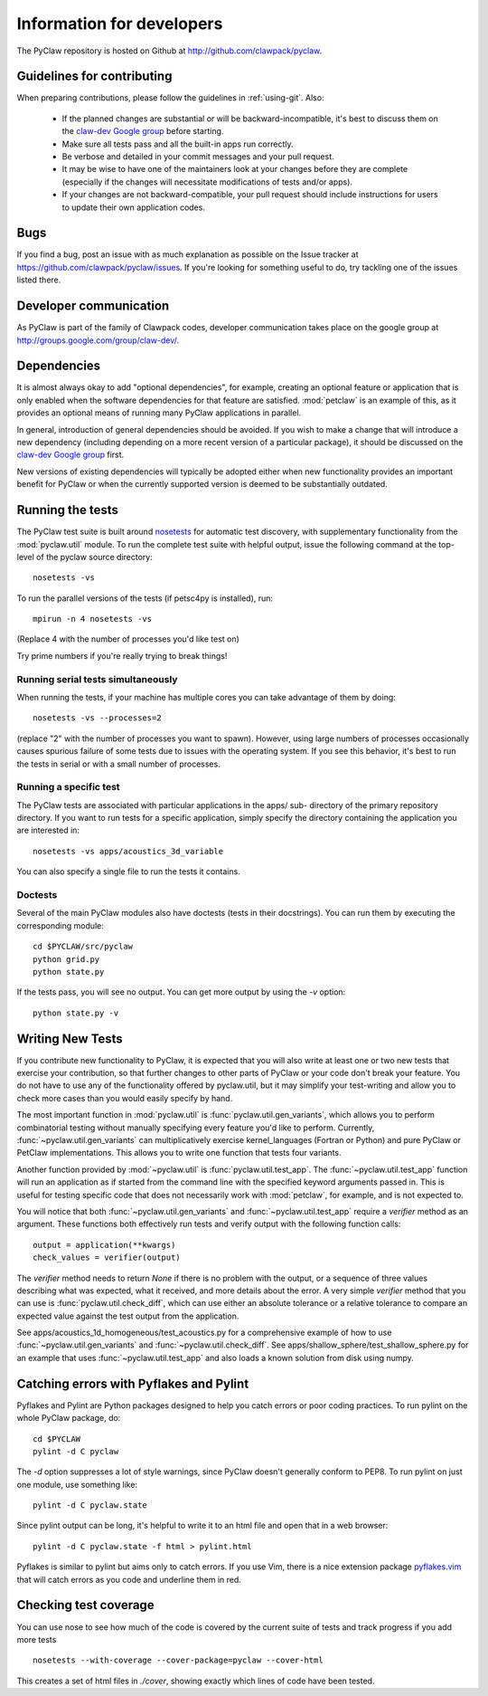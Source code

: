 .. _develop:

============================
Information for developers
============================

The PyClaw repository is hosted on Github at 
http://github.com/clawpack/pyclaw.  


Guidelines for contributing
==================================
When preparing contributions, please follow the guidelines in
:ref:`using-git`.  Also:

    * If the planned changes are substantial or will be backward-incompatible,
      it's best to discuss them on the `claw-dev Google group
      <http://groups.google.com/group/claw-dev>`_ before starting.
      
    * Make sure all tests pass and all the built-in apps run correctly.

    * Be verbose and detailed in your commit messages and your pull request.

    * It may be wise to have one of the maintainers look at your changes before
      they are complete
      (especially if the changes will necessitate modifications of tests
      and/or apps).

    * If your changes are not backward-compatible, your pull request should 
      include instructions for users to update their own application codes.

Bugs
===============
If you find a bug, post an issue with as much explanation as possible on the
Issue tracker at https://github.com/clawpack/pyclaw/issues.  If you're looking 
for something useful to do, try tackling one of the issues listed there.

Developer communication
============================

As PyClaw is part of the family of Clawpack codes, developer communication
takes place on the google group at http://groups.google.com/group/claw-dev/.

Dependencies
============================

It is almost always okay to add "optional dependencies", for example,  creating
an optional feature or application that is only enabled when the software
dependencies for that feature are satisfied.  :mod:`petclaw` is an example of
this, as it provides an optional means of running many PyClaw applications in
parallel.

In general, introduction of general dependencies 
should be avoided.  If you wish to make a change that
will introduce a new dependency (including depending on a more
recent version of a particular package), it should be discussed
on the `claw-dev Google group`_
first.

New versions of existing dependencies will typically be adopted 
either when new functionality provides an important benefit for
PyClaw or when the currently supported version is deemed to be
substantially outdated.

Running the tests
============================

The PyClaw test suite is built around `nosetests
<http://nose.readthedocs.org/en/latest/>`_ for automatic test discovery, with
supplementary functionality from the :mod:`pyclaw.util` module.  To run the
complete test suite with helpful output, issue the following command at the 
top-level of the pyclaw source directory::

    nosetests -vs

To run the parallel versions of the tests (if petsc4py is installed), run::

    mpirun -n 4 nosetests -vs

(Replace 4 with the number of processes you'd like test on)  

Try prime numbers if you're really trying to break things!

Running serial tests simultaneously
-----------------------------------

When running the tests, if your machine has multiple cores you can take
advantage of them by doing::

    nosetests -vs --processes=2

(replace "2" with the number of processes you want to spawn). However, using
large numbers of processes occasionally causes spurious failure of some tests
due to issues with the operating system.  If you see this behavior, it's best 
to run the tests in serial or with a small number of processes.

Running a specific test
-----------------------

The PyClaw tests are associated with particular applications in the apps/ sub-
directory of the primary repository directory.  If you want to run tests for a
specific application, simply specify the directory containing the application
you are interested in::

   nosetests -vs apps/acoustics_3d_variable

You can also specify a single file to run the tests it contains.

Doctests
--------------

Several of the main PyClaw modules also have doctests (tests in their
docstrings). You can run them by executing the corresponding module::

    cd $PYCLAW/src/pyclaw
    python grid.py
    python state.py

If the tests pass, you will see no output.  You can get more output by using 
the `-v` option::

    python state.py -v

Writing New Tests
==================

If you contribute new functionality to PyClaw, it is expected that you will also
write at least one or two new tests that exercise your contribution, so that
further changes to other parts of PyClaw or your code don't break your feature.
You do not have to use any of the functionality offered by pyclaw.util, but it
may simplify your test-writing and allow you to check more cases than you would
easily specify by hand.

The most important function in :mod:`pyclaw.util` is
:func:`pyclaw.util.gen_variants`, which allows you to perform combinatorial
testing without manually specifying every feature you'd like to perform.
Currently, :func:`~pyclaw.util.gen_variants` can multiplicatively exercise
kernel_languages (Fortran or Python) and pure PyClaw or PetClaw implementations.
This allows you to write one function that tests four variants.

Another function provided by :mod:`~pyclaw.util` is
:func:`pyclaw.util.test_app`. The :func:`~pyclaw.util.test_app` function will
run an application as if started from the command line with the specified
keyword arguments passed in.  This is useful for testing specific code that does
not necessarily work with :mod:`petclaw`, for example, and is not expected to.

You will notice that both :func:`~pyclaw.util.gen_variants` and
:func:`~pyclaw.util.test_app` require a `verifier` method as an argument. 
These functions both effectively run tests and verify output with the following
function calls::
 
        output = application(**kwargs)
        check_values = verifier(output)

The `verifier` method needs to return `None` if there is no problem with the
output, or a sequence of three values describing what was expected, what it
received, and more details about the error.  A very simple `verifier` method
that you can use is :func:`pyclaw.util.check_diff`, which can use either an
absolute tolerance or a relative tolerance to compare an expected value against
the test output from the application.

See apps/acoustics_1d_homogeneous/test_acoustics.py for a comprehensive example
of how to use :func:`~pyclaw.util.gen_variants` and
:func:`~pyclaw.util.check_diff`. See apps/shallow_sphere/test_shallow_sphere.py
for an example that uses :func:`~pyclaw.util.test_app` and also loads a known
solution from disk using numpy.

Catching errors with Pyflakes and Pylint
===========================================

Pyflakes and Pylint are Python packages designed to help you catch errors or
poor coding practices.  To run pylint on the whole PyClaw package, do::

    cd $PYCLAW
    pylint -d C pyclaw

The `-d` option suppresses a lot of style warnings, since PyClaw doesn't
generally conform to PEP8.  To run pylint on just one module, use something
like::

    pylint -d C pyclaw.state

Since pylint output can be long, it's helpful to write it to an html file
and open that in a web browser::

    pylint -d C pyclaw.state -f html > pylint.html

Pyflakes is similar to pylint but aims only to catch errors.  If you
use Vim, there is a nice extension package 
`pyflakes.vim <https://github.com/kevinw/pyflakes-vim>`_
that will catch errors as you code and underline them in red.

Checking test coverage
========================
You can use nose to see how much of the code is covered by the current
suite of tests and track progress if you add more tests ::

    nosetests --with-coverage --cover-package=pyclaw --cover-html

This creates a set of html files in `./cover`, showing exactly which lines
of code have been tested.
